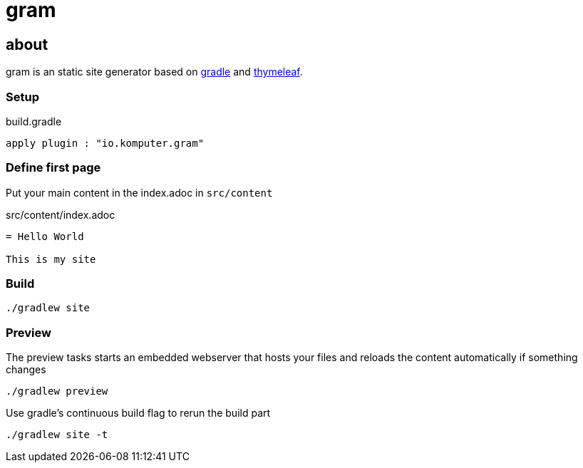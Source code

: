= gram

== about

gram is an static site generator based on https://gradle.org/[gradle] and https://www.thymeleaf.org/[thymeleaf].

=== Setup

.build.gradle
[source,groovy]
----
apply plugin : "io.komputer.gram"
----

=== Define first page
Put your main content in the index.adoc in `src/content`

.src/content/index.adoc
[source,asciidoc]
----
= Hello World

This is my site
----

=== Build

[source,shell]
----
./gradlew site
----


=== Preview

The preview tasks starts an embedded webserver that hosts your files and reloads the content automatically if something changes
[source,shell]
----
./gradlew preview
----

Use gradle's continuous build flag to rerun the build part

[source,shell]
----
./gradlew site -t
----



